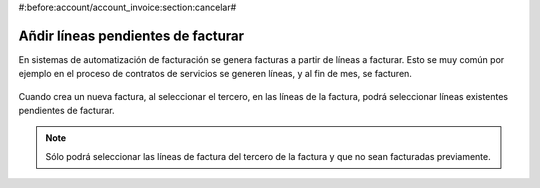 #:before:account/account_invoice:section:cancelar#

.. inheritref:: account_invoice_line_standalone/account:section:lineas_pendientes_de_facturar

-----------------------------------
Añdir líneas pendientes de facturar
-----------------------------------

En sistemas de automatización de facturación se genera facturas a partir de líneas a facturar.
Esto se muy común por ejemplo en el proceso de contratos de servicios se generen líneas, y
al fin de mes, se facturen.

.. figure:: images/account_invoice_standalone.png

.. inheritref:: account_invoice_line_standalone/account:paragraph:cuando_crea_una_factura

Cuando crea un nueva factura, al seleccionar el tercero, en las líneas de la factura, podrá
seleccionar líneas existentes pendientes de facturar.

.. note:: Sólo podrá seleccionar las líneas de factura del tercero de la factura
          y que no sean facturadas previamente.
